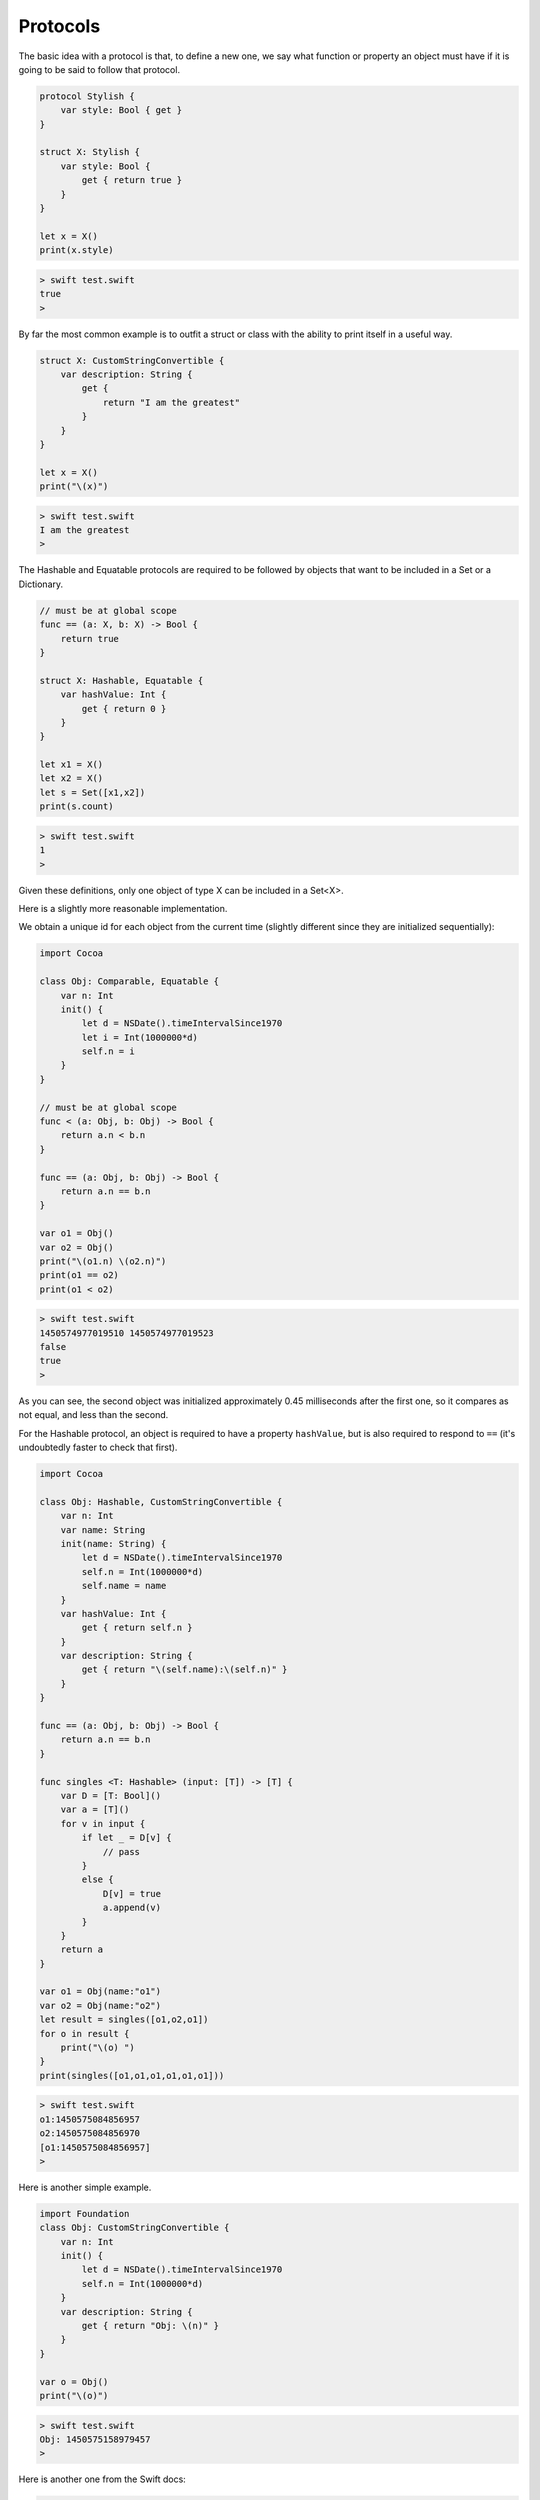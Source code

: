 .. _protocols:

#########
Protocols
#########

The basic idea with a protocol is that, to define a new one, we say what function or property an object must have if it is going to be said to follow that protocol.

.. sourcecode:: bash

    protocol Stylish {
        var style: Bool { get }
    }

    struct X: Stylish {
        var style: Bool {
            get { return true }
        }
    }

    let x = X()
    print(x.style)
    
.. sourcecode:: bash

    > swift test.swift 
    true
    >

By far the most common example is to outfit a struct or class with the ability to print itself in a useful way.
    
.. sourcecode:: bash

    struct X: CustomStringConvertible {
        var description: String {
            get {
                return "I am the greatest"
            }
        }
    }

    let x = X()
    print("\(x)")

.. sourcecode:: bash

    > swift test.swift 
    I am the greatest
    >
    
The Hashable and Equatable protocols are required to be followed by objects that want to be included in a Set or a Dictionary.

.. sourcecode:: bash

    // must be at global scope
    func == (a: X, b: X) -> Bool {
        return true
    }

    struct X: Hashable, Equatable {
        var hashValue: Int {
            get { return 0 }
        }
    }

    let x1 = X()
    let x2 = X()
    let s = Set([x1,x2])
    print(s.count)
    
.. sourcecode:: bash

    > swift test.swift 
    1
    >

Given these definitions, only one object of type X can be included in a Set<X>.

Here is a slightly more reasonable implementation.

We obtain a unique id for each object from the current time (slightly different since they are initialized sequentially):

.. sourcecode:: bash

    import Cocoa

    class Obj: Comparable, Equatable {
        var n: Int
        init() {
            let d = NSDate().timeIntervalSince1970
            let i = Int(1000000*d)
            self.n = i
        }    
    }

    // must be at global scope
    func < (a: Obj, b: Obj) -> Bool {
        return a.n < b.n
    }

    func == (a: Obj, b: Obj) -> Bool {
        return a.n == b.n
    }

    var o1 = Obj()
    var o2 = Obj()
    print("\(o1.n) \(o2.n)")
    print(o1 == o2)
    print(o1 < o2)

.. sourcecode:: bash

    > swift test.swift 
    1450574977019510 1450574977019523
    false
    true
    >
    
As you can see, the second object was initialized approximately 0.45 milliseconds after the first one, so it compares as not equal, and less than the second.

For the Hashable protocol, an object is required to have a property ``hashValue``, but is also required to respond to ``==`` (it's undoubtedly faster to check that first).

.. sourcecode:: bash

    import Cocoa

    class Obj: Hashable, CustomStringConvertible {
        var n: Int
        var name: String
        init(name: String) {
            let d = NSDate().timeIntervalSince1970
            self.n = Int(1000000*d)
            self.name = name
        }
        var hashValue: Int {
            get { return self.n }
        }
        var description: String {
            get { return "\(self.name):\(self.n)" }
        }
    }

    func == (a: Obj, b: Obj) -> Bool {
        return a.n == b.n
    }

    func singles <T: Hashable> (input: [T]) -> [T] {
        var D = [T: Bool]()
        var a = [T]()
        for v in input {
            if let _ = D[v] {
                // pass
            }
            else {
                D[v] = true
                a.append(v)
            }
        }
        return a
    }

    var o1 = Obj(name:"o1")
    var o2 = Obj(name:"o2")
    let result = singles([o1,o2,o1])
    for o in result {
        print("\(o) ")
    }
    print(singles([o1,o1,o1,o1,o1,o1]))

.. sourcecode:: bash

    > swift test.swift 
    o1:1450575084856957 
    o2:1450575084856970 
    [o1:1450575084856957]
    >

Here is another simple example.

.. sourcecode:: bash

    import Foundation
    class Obj: CustomStringConvertible {
        var n: Int
        init() {
            let d = NSDate().timeIntervalSince1970
            self.n = Int(1000000*d)
        }
        var description: String {
            get { return "Obj: \(n)" }
        }
    }

    var o = Obj()
    print("\(o)")

.. sourcecode:: bash
    
    > swift test.swift 
    Obj: 1450575158979457
    >

Here is another one from the Swift docs:

.. sourcecode:: bash

    protocol FullyNamed {
        var fullName: String { get }
    }

    class Starship: FullyNamed {
        var prefix: String?
        var name: String
        init(name: String, prefix: String? = nil) {
            self.name = name
            self.prefix = prefix
        }
        var fullName: String {
            return (prefix != nil ? prefix! + " " : "") + name
        }
    }
    var ncc1701 = Starship(name: "Enterprise", prefix: "USS")
    print("\(ncc1701): \(ncc1701.fullName)")

.. sourcecode:: bash

    > xcrun swift test.swift
    test.Starship: USS Enterprise
    >

The neat thing about this example is we see a good use of Optional.  ``prefix`` is declared as ``var prefix: String?``, and when we call

.. sourcecode:: bash

    return (prefix != nil ? prefix! + " " : "") + name
    
We first test whether ``prefix`` holds a value, and if so, we get rid of the Optional part with ``prefix!``.

Some other common protocols mentioned already are Equatable, Comparable, Hashable, and CustomPrintConvertible.  

For more about all of these, see Generics.

.. sourcecode:: bash

    class Object {
        var n: String
        init(name: String) {
            self.n = name
        }
    }

    extension Object: CustomStringConvertible {
        var description: String { return n }
    }

    var o = Object(name: "Tom")
    print("\(o.description)")
    print("\(o)")

.. sourcecode:: bash

    > swift test.swift
    Tom
    Tom
    >
